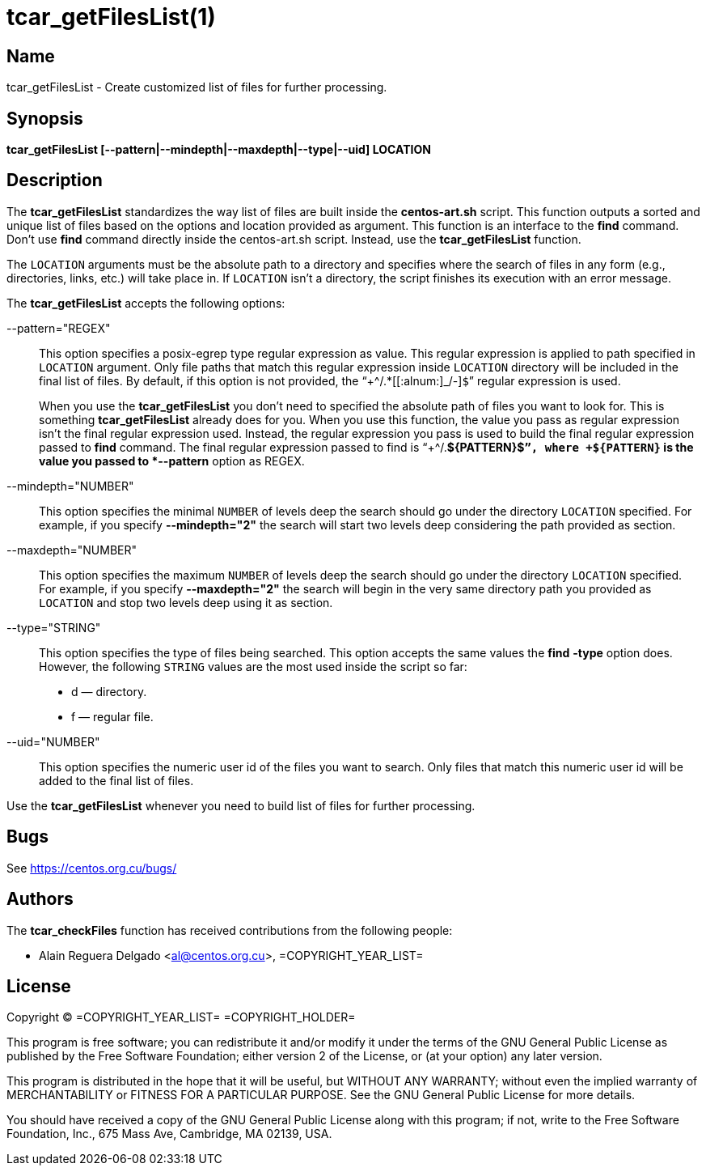 tcar_getFilesList(1)
====================

== Name

tcar_getFilesList - Create customized list of files for further
processing.

== Synopsis

*tcar_getFilesList [--pattern|--mindepth|--maxdepth|--type|--uid] LOCATION*

== Description

The *tcar_getFilesList* standardizes the way list of files are built
inside the *centos-art.sh* script.  This function outputs a sorted and
unique list of files based on the options and location provided as
argument. This function is an interface to the *find* command. Don't
use *find* command directly inside the centos-art.sh script. Instead,
use the *tcar_getFilesList* function.

The +LOCATION+ arguments must be the absolute path to a directory and
specifies where the search of files in any form (e.g., directories,
links, etc.) will take place in. If +LOCATION+ isn't a directory, the
script finishes its execution with an error message.

The *tcar_getFilesList* accepts the following options:

--pattern="REGEX"::
    This option specifies a posix-egrep type regular expression as
    value. This regular expression is applied to path specified in
    +LOCATION+ argument. Only file paths that match this regular
    expression inside +LOCATION+ directory will be included in the
    final list of files. By default, if this option is not provided,
    the ``+^/.*[[:alnum:]_/-]+$+'' regular expression
    is used.
+
When you use the *tcar_getFilesList* you don't need to specified the
absolute path of files you want to look for.  This is something
*tcar_getFilesList* already does for you.  When you use this function,
the value you pass as regular expression isn't the final regular
expression used. Instead, the regular expression you pass is used to
build the final regular expression passed to *find* command.  The
final regular expression passed to find is ``+^/.*${PATTERN}$+'',
where +${PATTERN}+ is the value you passed to *--pattern* option as
REGEX.

--mindepth="NUMBER"::
    This option specifies the minimal +NUMBER+ of levels deep the
    search should go under the directory +LOCATION+ specified. For
    example, if you specify *--mindepth="2"* the search will start two
    levels deep considering the path provided as section. 

--maxdepth="NUMBER"::
    This option specifies the maximum +NUMBER+ of levels deep the
    search should go under the directory +LOCATION+ specified. For
    example, if you specify *--maxdepth="2"* the search will begin in
    the very same directory path you provided as +LOCATION+ and stop
    two levels deep using it as section.

--type="STRING"::
    This option specifies the type of files being searched. This
    option accepts the same values the *find* *-type* option does.
    However, the following +STRING+ values are the most used inside
    the script so far:
+
- d &mdash; directory.
- f &mdash; regular file.

--uid="NUMBER"::
    This option specifies the numeric user id of the files you want to
    search. Only files that match this numeric user id will be added
    to the final list of files.

Use the *tcar_getFilesList* whenever you need to build list of files
for further processing.

== Bugs

See https://centos.org.cu/bugs/

== Authors

The *tcar_checkFiles* function has received contributions from the
following people:

- Alain Reguera Delgado <al@centos.org.cu>, =COPYRIGHT_YEAR_LIST=

== License

Copyright (C) =COPYRIGHT_YEAR_LIST= =COPYRIGHT_HOLDER=

This program is free software; you can redistribute it and/or modify
it under the terms of the GNU General Public License as published by
the Free Software Foundation; either version 2 of the License, or (at
your option) any later version.

This program is distributed in the hope that it will be useful, but
WITHOUT ANY WARRANTY; without even the implied warranty of
MERCHANTABILITY or FITNESS FOR A PARTICULAR PURPOSE.  See the GNU
General Public License for more details.

You should have received a copy of the GNU General Public License
along with this program; if not, write to the Free Software
Foundation, Inc., 675 Mass Ave, Cambridge, MA 02139, USA.

// vim: set syntax=asciidoc:
